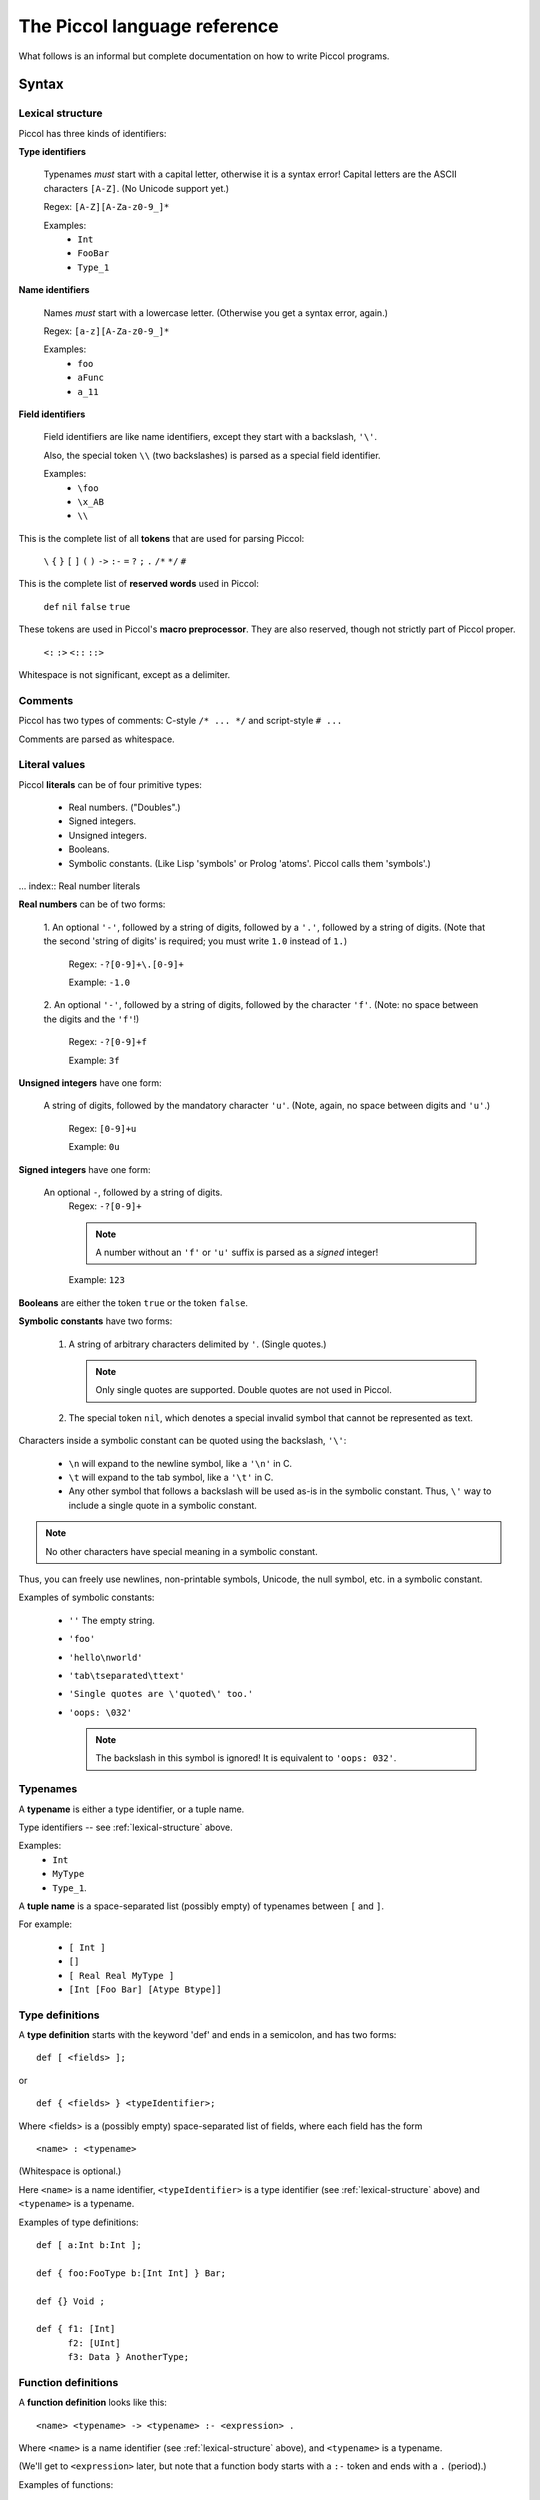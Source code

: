 
.. highlight:: piccol

.. role:: raw-html(raw)
   :format: html


===============================
 The Piccol language reference
===============================

What follows is an informal but complete documentation on how to write Piccol programs.

Syntax
======

.. _lexical-structure:

Lexical structure
-----------------

Piccol has three kinds of identifiers:

.. index:: Type identifiers

**Type identifiers**

    Typenames *must* start with a capital letter, otherwise it is a syntax error! 
    Capital letters are the ASCII characters ``[A-Z]``. (No Unicode support yet.)

    Regex: ``[A-Z][A-Za-z0-9_]*``

    Examples: 
      * ``Int``
      * ``FooBar``
      * ``Type_1``

.. index:: Name identifiers

**Name identifiers** 

    Names *must* start with a lowercase letter.
    (Otherwise you get a syntax error, again.) 

    Regex: ``[a-z][A-Za-z0-9_]*`` 

    Examples:
      * ``foo``
      * ``aFunc``
      * ``a_11``

.. index:: Field identifiers

**Field identifiers**

    Field identifiers are like name identifiers, except they start with a
    backslash, ``'\'``. 

    Also, the special token ``\\`` (two backslashes) is parsed as a special field identifier.

    Examples:
      * ``\foo``
      * ``\x_AB``
      * ``\\``

.. index:: Syntax tokens

This is the complete list of all **tokens** that are used for parsing Piccol:

  ``\`` ``{`` ``}`` ``[`` ``]`` ``(`` ``)`` ``->`` ``:-`` ``=`` ``?`` ``;`` ``.`` ``/*`` ``*/`` ``#``

.. index:: Reserved words

This is the complete list of **reserved words** used in Piccol:

  ``def`` ``nil`` ``false`` ``true``

.. index:: Preprocessor tokens

These tokens are used in Piccol's **macro preprocessor**. They are also reserved, though not
strictly part of Piccol proper.

  ``<:`` ``:>`` ``<::`` ``::>``

.. index:: Whitespace

Whitespace is not significant, except as a delimiter.

Comments
--------

.. index:: Comments

Piccol has two types of comments: C-style ``/* ... */`` and script-style ``# ...``

Comments are parsed as whitespace.

.. _literal-values:

Literal values
--------------

.. index:: Literals

Piccol **literals** can be of four primitive types:
  
  * Real numbers. ("Doubles".)
  * Signed integers.
  * Unsigned integers.
  * Booleans.
  * Symbolic constants. (Like Lisp 'symbols' or Prolog 'atoms'. Piccol calls them 'symbols'.)

... index:: Real number literals

**Real numbers** can be of two forms:

  1. An optional ``'-'``, followed by a string of digits, followed by a ``'.'``, followed by a string of digits.
  (Note that the second 'string of digits' is required; you must write ``1.0`` instead of ``1.``)

    Regex: ``-?[0-9]+\.[0-9]+``

    Example: ``-1.0``
 
  2. An optional ``'-'``, followed by a string of digits, followed by the character ``'f'``.
  (Note: no space between the digits and the ``'f'``!)

    Regex: ``-?[0-9]+f``

    Example: ``3f``

.. index:: Unsigned integer literals

**Unsigned integers** have one form:
   
  A string of digits, followed by the mandatory character ``'u'``.
  (Note, again, no space between digits and ``'u'``.)

    Regex: ``[0-9]+u`` 

    Example: ``0u``

.. index:: Signed integer literals

**Signed integers** have one form:

  An optional ``-``, followed by a string of digits.
    Regex: ``-?[0-9]+`` 

    .. note::

       A number without an ``'f'`` or ``'u'`` suffix is parsed as a *signed* integer!

    Example: ``123``

.. index:: Booleans

**Booleans** are either the token ``true`` or the token ``false``.

.. index:: Symbolic constant literals, Special characters

**Symbolic constants** have two forms:

  1. A string of arbitrary characters delimited by ``'``. (Single quotes.) 

     .. note::

       Only single quotes are supported. Double quotes are not used in Piccol.

  2. The special token ``nil``, which denotes a special invalid symbol that cannot be represented as text.

Characters inside a symbolic constant can be quoted using the backslash, ``'\'``:

  * ``\n`` will expand to the newline symbol, like a ``'\n'`` in C.
  * ``\t`` will expand to the tab symbol, like a ``'\t'`` in C.
  * Any other symbol that follows a backslash will be used as-is in the symbolic constant.
    Thus, ``\'`` way to include a single quote in a symbolic constant.

.. note::

  No other characters have special meaning in a symbolic constant.

Thus, you can freely use newlines, non-printable symbols, Unicode, the null symbol, etc. in a symbolic constant.

Examples of symbolic constants:

  * ``''``
    The empty string.
  * ``'foo'``
  * ``'hello\nworld'``
  * ``'tab\tseparated\ttext'``
  * ``'Single quotes are \'quoted\' too.'``
  * ``'oops: \032'``

    .. note::

      The backslash in this symbol is ignored! It is equivalent to ``'oops: 032'``.

.. _typenames:
  
Typenames
---------

.. index:: Typenames

A **typename** is either a type identifier, or a tuple name.

Type identifiers -- see :ref:`lexical-structure` above.

Examples: 
  * ``Int`` 
  * ``MyType``
  * ``Type_1``.

.. index:: Tuples

A **tuple name** is a space-separated list (possibly empty) of typenames between ``[`` and ``]``.

For example:

  * ``[ Int ]``
  * ``[]``
  * ``[ Real Real MyType ]``
  * ``[Int [Foo Bar] [Atype Btype]]``

Type definitions
----------------

.. index:: Type definitions

A **type definition** starts with the keyword 'def' and ends in a semicolon, and has two forms: ::

  def [ <fields> ];

or ::

  def { <fields> } <typeIdentifier>;


Where <fields> is a (possibly empty) space-separated list of fields, where each field has the form ::

  <name> : <typename>

(Whitespace is optional.)

Here ``<name>`` is a name identifier, ``<typeIdentifier>`` is a type identifier (see :ref:`lexical-structure` above) and
``<typename>`` is a typename.

Examples of type definitions: ::

  def [ a:Int b:Int ];

  def { foo:FooType b:[Int Int] } Bar;

  def {} Void ;

  def { f1: [Int] 
        f2: [UInt] 
        f3: Data } AnotherType;

Function definitions
--------------------

.. index:: Function definitions

A **function definition** looks like this: ::

  <name> <typename> -> <typename> :- <expression> .

Where ``<name>`` is a name identifier (see :ref:`lexical-structure` above), and ``<typename>`` is a typename.

(We'll get to ``<expression>`` later, but note that a function body starts with a ``:-`` token and ends with a ``.`` (period).)

Examples of functions: ::

  foobar Void->MyType :-
    MyType{a=1}
  .

  some_func [Int Int]->Int :- \\ add->Int.

  maketwoints UInt-> [ Int Int ] :- 
    [ (one->Int) (two->Int) ].

.. _expression:
 
Expressions
-----------

.. index:: Expressions

Piccol has a postfix function call syntax, similar to stack-based languages like Forth and Factor.

An **expression** (remember that the body of a function is also an expression!) is a list of space-separated elements, where each element is one of:

  * A value
  * A function call
  * A lambda function call
  * A structure modifier
  * A control construct

You can think of Piccol functions as a kind of Unixy pipe: structures are pushed into the left side of the 
pipeline, and as you move right the original structure goes through function calls and is transformed.
There are also a few special control constructs to interrupt a pipeline or jump into the execution another one.

Examples of function bodies: ::

  1 add->UInt split->[UInt UInt] convert->Real print

  [ Foo{a=1} Bar{b=2} ] do_something->Foo ok->Bool ? 'OK' print ; 'Oops.' print

.. _values:

Values
------

.. index:: Values

A **value** is one of: 

  * A constructed tuple 
  * A constructed structure
  * A function argument field
  * A literal value

.. index:: Tuples

A **constructed tuple** looks like this: 

  ::

    [ <valuesOrParens> ]

  where ``<valuesOrParens>`` is a space-separated list of ``<valueOrParen>``, where each ``<valueOrParen>`` is either a 
    * value or an 
    * expression between ``(`` and ``)``.

  .. note::

    The parentheseses are required! If you want to assign an arbitrary expression to a field, you must enclose it
    in parentheses, otherwise the parser will get confused.

  Examples:
    * ``[1 2 3]``
    * ``[]``
    * ``['hello' 'world']``
    * ``[ \one \two ]``
    * ``[ (one->Int) (two->Int) (1 inc->Int) ]``

.. index:: Structures

A **constructed structure** looks like this: 

  ::

    <typename> { <fieldlist> }

  Where ``<fieldlist>`` is a space-separated list of key-value pairs like this: ::

    <name> = <valueOrParen>

  Examples:
    * ``MyType {firstfield=1 secondfield=2}``
    * ``Foo{ a = [] b = Bar{a=1 b=2} }``
    * ``Void{}``
    * ``SubExpr{ val=([1u 2u] complex_calculation->Real) }``

.. index:: Function arguments

A **function argument field** is a field identifier, see :ref:`lexical-structure` above.

For **literal values** see :ref:`literal-values` above.

.. note::

  This means that you *cannot* use parenthesised expressions in a function definition, neither can you nest
  parens! Parens are only used for setting fields in structures, they are not needed in an expression.

.. note::

  The above explanation is not quite correct. Parenthesised expressions differ from 'normal' expressions in
  function and lambda bodies in that parenthesised expressions *cannot* have control constructs. But don't worry, this
  is natural, since using a control construct while setting a structure field value makes no sense.

.. _function-calls:

Function calls
--------------

.. index:: Function calls

A **function call** looks like this: ::

  <name> -> <typename>

or like this: ::

  <name>

The second form is simply syntactic sugar; it is equivalent in all ways to writing ``<name> -> Void``.

Examples:
  * ``foo->Bar``
  * ``run->Result``
  * ``print``

    Note: equivalent to ``print->Void``

.. note:: 

  There is also a special set of 'inline assembly' functions, which have a ``$`` as the first character of ``<name>``.
  (Example: ``$add``, ``$mul``)
  They are built into the language and cannot be defined by the programmer. They'll be explained later.

.. _lambda-function-calls:

Lambda function calls
---------------------

.. index:: Lambda functions, Function calls

A **lambda function** in Piccol is an anonymous function that is defined in-line while an expression is parsed, and 
is immediately called at the corresponding place at runtime.

It looks like this: ::

  -> <typename> ( <functionBody> )

A ``<functionBody>`` is an expression; anything you can put in the body of function that's defined at toplevel you
can also put in the body of a lambda function.

Examples:
  * ``->Void('uh-oh' print)``
  * ``-> Int ( \v )``
  * ``-> Void ( 1 try_this; 2 try_another; 'oops' print fail )``

.. _structure-modifiers:

Structure modifiers
-------------------

.. index:: Structures, Structure modifiers

**Structure modifiers** look exactly like curly-brace structure constructors, except without the leading ``<typename>``: ::

  { <fieldlist> }

(See :ref:`values` above.)

Examples:
  * ``{a=1}``
  * ``{ x=(get_x->Int) y=(get_y->Int) }``

.. _structure-accessors:

Structure accessors
-------------------

.. index:: Structures, Structure accessors

**Structure accessors** are a way to access only a particular field of a structure. The syntax is similar to a
lambda function call, except with a field name instead of a typename to the right of the ``->``. ::

  -> <name>

Examples:
  * ``FooBar{foo=1 bar='hello'} ->bar``
  * ``[ [1 2] [3 4] ] ->a->b``


Control constructs
------------------

.. index:: Control constructs

There are exactly three **control constructs**. All three are reserved tokens in the language.

  * ``?``
  * ``;``
  * ``fail``

Semantics
=========

Types
-----

.. index:: Built-in types

Piccol types have several very restrictive properties:
  * They are always fixed-size. The size (in bytes) of a value of any given type is always constant at runtime.
  * Types cannot reference themselves recursively. 
  * Types cannot reference types that have not been defined yet.
  * There is no concept of a 'pointer' or 'reference' type. (All types are 'value types'.)

Piccol types are nominal, not structural. That means that if two types have different names they are considered
by the compiler to be two different types. (Even if they have exactly the same definition!)

Piccol has five basic, 'atomic' data types:

  * ``Int``, the signed 64-bit integer.
  * ``UInt``, the unsigned 64-bit integer.
  * ``Real``, the floating-point double.
  * ``Bool``, the boolean value. (Implemented internally as a 64-bit integer, 0 or 1.)
  * ``Sym``, the symbol. (Implemented internally as a 64-bit unsigned integer index into a symbol table.)
  * ``Void``, the empty type, which takes up no space and has no runtime representation.

They are equivalent to the following definitions, except for the fact that Piccol does not allow types to 
reference themselves. ::

  def { v:Int } Int;
  def { v:UInt } UInt;
  def { v:Real } Real;
  def { v:Bool } Bool;
  def { v:Sym } Sym;
  def { } Void;

.. index:: Tuples, Structures

There are two kinds of non-atomic composite types in Piccol: tuples and structures.

Internally, they are really the same. Tuple types are only a special kind of syntactic sugar so that
the programmer is not forced to invent meaningless typenames.

A tuple type definition looks like this: ::

  [ <typename>... ]

For example, ::

  [ Int MyType [Sym Sym ] ]

A definition of a tuple type is exactly equivalent to a corresponding structure type, so that ::

  def [ a:Int b:Int ];

is the exact same thing as ::

  def { a:Int b:Int } [ Int Int ];

Here the ``[ Int Int ]`` is treated as a type identifier by the compiler. 
(Even though it has spaces and brackets in the name!)

The same hold for using a tuple type, too: ::

  [ 12 89 'tag' ] foo->Int

is the exact same thing as ::

  [ Int Int Sym ] {a=12 b=89 c='tag'} foo->Int

.. note::

  Tuple types *must* be defined before use, just like structure types!

.. note::

  Because of how data types are defined in Piccol (no pointers, variables, call-by-value, recursive structures or closures)
  garbage collection is not needed. Piccol is a purely stack-based language.


Function evaluation
-------------------

.. index:: Function calls

Function names have three elements: 
  * the function name proper
  * the function's input type
  * the function's output type

Functions can be overloaded on any of the three elements; thus, two functions with the same name but
different input types are different and completely separate functions for the compiler.
(The same for functions that have the same name and the same input type, but different output types.)

A function can only have *one* input type and *one* output type.

.. note::

    If you want a function to accept several values, you will need to define a composite type. 
    Likewise, if you want a function that does not accept values or does not return them, use Void.

When a function is called it will either *succeed*, returning a type, or it will *fail*, not returning any value.

('Failure' is very similar to exceptions in other languages, except that Piccol failures don't have a type and
have a ligher implementation in the VM.)

When a function is called, (see :ref:`function-calls` syntax above) Piccol's syntax puts the input value on the *left* of the 
function name, while the function's return type must be specified on the *right*.

.. note::

   If a return type isn't specified then ``Void`` is assumed. There is no type inference in Piccol.

Examples:
  * ``[1 2] add->Int``
  * ``Foo{a=1} add->Int square->Real``
  * ``'hello' print exit``
    (Equivalent to ``'hello' print->Void exit->Void``)

Lambda functions
----------------

.. index:: Lambda functions

(See :ref:`lambda-function-calls` syntax above.)

A 'lambda function' is exactly the same as a 'normal' function, except that it 
  * doesn't have a name (it still has an input and return type, though!)
  * is defined inside the expression of another function or lambda function
  * is called at the same place where it is defined.

.. note::

  There is no concept of a function pointer or closure in Piccol. Thus, you can't return or pass a lambda function as
  an object. Lambda functions are only used as a way of structuring code, similar to curly-brace blocks in C.

Note that lambda functions will succeed or fail, just like 'normal' functions!

Structure modifiers
-------------------

.. index:: Structures, Structure modifiers

(See :ref:`structure-modifiers` syntax above.)

A structure modifier is really a special kind of syntactic sugar for changing fields in a structure.
It could be replaced by a lambda function, except that structure modifiers are implemented in a slightly
more efficient manner under the hood.

Here's an explanation by example:

Consider a structure like this: ::

  def { a:Int b:UInt c:Real } Foo;

Consider this code: ::

  Foo{ a=1 b=2u c=3f } { b=100u }

Then this code is fully equivalent to the following: ::

  Foo{ a= 1 b=2u c=3f } ->Foo( Foo{ a=\a b=100u c=\c } )

That is, the structure is accepted by the modifier, the fields specified in the modifier are changed, and 
the structure is then returned. (Without changing any other fields!)

Structure accessors
-------------------

.. index:: Structures, Structure accessors

(See :ref:`structure-accessors` syntax above.)

Likewise, a structure accessor is really a special kind of syntactic sugar for accessing a field in a structure.

It, also, could be replaced by a lambda function, except that structure accessor syntax is much terser.

For example, given the structure ::

  def { a:Int b:[UInt UInt] c:Real } Foo;

the following code will access the field named ``c``: ::

  Foo{ c=3.1415 } ->c

This code is equivalent to ::

  Foo{ c=3.1415 }->Real(\c)

You can also nest accessors in the obvious way: ::

  def { one:Int two:Int } Baz;
  def { baz:Baz } Bar;
  def { bar:Bar } Foo;

  Foo {} ->bar->baz->two

.. note::

  Unlike the equivalent lambda function, you don't need to specify the field's type when using the accessor.
  This makes using nested structures much more sane.


Constructing structures
-----------------------

.. index:: Structures

.. note::

  When constructing a structure, you don't have to specify all of its fields. The fields you leave out
  will be initialized with default values:

    * ``Int``: ``0``
    * ``UInt``: ``0u``
    * ``Real``: ``0f``
    * ``Bool``: ``false``
    * ``Sym``: ``nil``

For example: ::

  def {a:Int b:Sym c:Bool} Foo;

  Foo {}

Here the object that is constructed is really ``Foo { a=0 b=nil c=false }``

.. _funarg-fields:

Function argument fields
------------------------

.. index:: Function arguments, Field identifiers

Function argument fields is how you access the data of a function's input value.

(See 'field identifiers' above in :ref:`lexical-structure`.)

There are two ways to access the function's input value:

  * By accessing the contents of a certain field of the input value. (By using the ``\<fieldname>`` syntax.)
  * By accessing the input value as a whole. (The special token ``\\``)

Examples:

Here ``myfunc`` accepts a ``MyType`` value and returns the contents of its field ``a``. ::

  def { bar:Int } Foo;
  def { a:Int b:Foo } MyType;

  myfunc MyType->Int :- \a.

Here the field ``b`` is returned instead: ::

  myfunc2 MyType->Foo :- \b.

Here ``func`` accepts a ``MyType`` value and passes it to another function, ``frob``, returning nothing. ::

  func MyType->Void :- \\ frob.

Field identifiers work exactly the same for tuples as they do for structures: ::

  def [one:Int two:Int three:Int];

  foo [Int Int Int]->Int :- [ ([\one \two] add->Int) \three ] add->Int.

.. index:: Built-in types

.. note::

  Piccol provides several predefined types: ::

     def [ a:Int  b:Int  ];
     def [ a:UInt b:UInt ];
     def [ a:Bool b:Bool ];
     def [ a:Real b:Real ];
     def [ a:Sym  b:Sym  ];

     def [ v:Int ];
     def [ v:UInt ];
     def [ v:Sym ];
     def [ v:Bool ];
     def [ v:Real ];

  Keep that in mind when reading Piccol code.

Control constructs
------------------

.. index:: Control constructs

There are three control constructs in Piccol:

  * ``;``
  * ``fail``
  * ``?``

The body of a function (whether a 'normal' toplevel function or a lambda) can be segmented into several
so-called 'branches'.

Piccol has a simple runtime model: if, while evaluating a function body, any function fails, then the evaluation
of the current branch is aborted (discarding any intermediate results) and evaluation jumps to the next branch in list.
If all branches fail, then the function itself fails.
If a branch succeeds, then the functions successfully returns and the remaining branches are ignored.

Branches
--------

.. index:: Branches, Control constructs

Branches are delimited by the ``;`` token. 

Examples: ::

  one_of_3 [Int Int Int]->Void :- 
     \a foo ;
     \b foo ;
     \c foo.

Here, ``one_of_3`` tries to call the function ``foo`` with one of three arguments, returning successfully if any of the
three variants succeeds. If all three attempts at calling ``foo`` fail, then ``one_of_3`` itself fails. ::

  pick_one [Sym Sym]->Int :- [ 'foo' (\\->Sym(\a foo->Sym; \b foo->Sym)) ] bar->Int.

This is a more complex example, demonstrating branches inside a lambda function.
Here the function ``pick_one`` accepts two symbol values, passing either one of them to ``bar``, 
depending on whether ``foo`` succeeds or not.
Note that if ``foo`` fails for both values, then ``pick_one`` itself will fail. 
(Failures are bubbled up through the evaluation stack.) ::

  tryit Something->Void :- \\ foo; .

In this example the function ``tryit`` attempts to call ``foo`` with an argument of type ``Something``; if ``foo`` fails, then
``tryit`` succeeds anyways.

.. note::

  The function could be rewritten as ::

     tryit Something->Void :- \\ foo->Void; Void{} .

  The compiler inserts proper ``Void{}`` constructs where necessary and allows you to omit ``->Void`` for functions
  that return ``Void``.

  Note, however, that when returning a real type you need to annotate types and return values properly.

Example: ::

  tryit Thing->Int :- \\ convert->Int; 42.

This version of ``tryit`` tries to convert a value of type ``Thing`` to an ``Int``, using the ``convert`` function; if ``convert``
fails, then ``tryit`` returns the default value of ``42``.

Tests and fails
---------------

.. index:: Failure, Control constructs

The special token ``fail`` fails the current branch, unconditionally. It acts like a ``Void->Void`` function that always
fails.

It can be useful for implementing certain control structures. For example: ::

  try_all [Int Int Int]->Void :-
     \a foo fail ;
     \b foo fail ;
     \c foo fail ;
     .

Here ``try_all`` calls ``foo`` three times with three different ``Int`` arguments. ``try_all`` ignores failures of ``foo`` and
succeeds unconditionally.

The specials token ``?`` checks its boolean argument and succeeds or fails accordingly.
It acts like a ``Bool->Void`` function; its argument on the left must be a ``Bool``. If it is ``true``, then ``?`` succeds,
if it is ``false``, then ``?`` fails. There are no other effects.

Example: ::

  test Sym->Void :- \\ ok->Bool ? func_then; func_else.

This example shows how to implement a traditional 'if-then-else' control structure in Piccol.
If ``ok`` returns ``true``, then ``func_then`` will be called; if it returns ``false``, then ``func_else``.

Looping
-------

Piccol does not support any loop constructs, but it *does* support tail call optimisation properly.

If a function's expression ends with a call of another function, that call will be converted to an
optimized jump instruction for the VM. (i.e., that call will be effectively turned into a 'goto'.)

Any function or even lambda call will be optimized, not just a recursive call.

.. note:: 

  The tail call must happen at the end of a whole *function*; calls at the end of a *branch* cannot be optimized.

Examples: ::

  infiloop Void->Void :-
     'save me, I am an infinite loop. :(\n' print
     infiloop

This function will loop infinitely printing a message and will not consume stack or memory resources.
(Equivalent to a ``while (1) { ... }`` in C.)

Another example: ::

  forloop [Int Int]->Void :-
    <: \a >= \b :> ? ;
    'Looping.\n' print
    [ (<: \a + 1 :>) \b ] forloop.

This function implements a 'for' loop.

Example with lambda functions: ::

  tailcalls Int->Int :-
     \\->Int(\\ inc->Int(\\ inc->Int(\\ inc->Int))).

This (rather silly) function has three nested tail calls of lambda functions and one tail call of ``inc->Int``.
All four will all be optimised, converted to jumps instead of function calls.

Example with branches: ::

  tryit Int->Int :-
    \\ ok->Bool ? \\ ;
    \\ variant_a->Int tryit->Int ; 
    \\ variant_b->Int tryit->Int.

Here the *last* call of ``tryit->Int`` will be optimised, while the one above it will *not* be. 
(Since it is called at the end of a branch, not at the end of a function.)


Arithmetic and logic
====================

.. _infix-expressions:

Infix expressions
-----------------

.. index:: Arithmetic, Logic, Bitwise operations, Operators

The standard arithmetic, bit and boolean infix operators are realized in Piccol through macro expansion.

A macro is a block of text between the special tokens `<:` and `:>`. For example: ::

  add_mul [Int Int]->Int :- 
     <: \a + \a * \b :>
  .

When a macro is expanded it transforms the infix expression into a normal Piccol postfix expression.
This happens before any Piccol is parsed. (Similar to how the C preprocessor works.)

The example above would be turned into something resembling the following code: ::

  add_mul [Int Int]->Int :-
    [ \a ([\a \b] $mul) ] $add
  .

Here is the list of supported operators, in order of precedence. (The more tightly binding ones are listed first.)

.. csv-table:: 
  :header: "Precedence level","Operator","Accepted types","Operation"
  :widths: 10,20,20,45
  :delim: ;

  0;``(`` *EXPR* ``)``;  ;                   Parentheses can be used for grouping
  0;*LITERAL*;           ;                   Literal values or function argument fields
  0;``bool(`` *EXPR* ``)``; Int,UInt;           Converts the argument to a Bool
  0;``int(`` *EXPR* ``)``;  UInt,Real,Bool;     Converts the argument to an Int
  0;``uint(`` *EXPR* ``)``; Real,Int,Bool;      Converts the argument to a UInt
  0;``real(`` *EXPR* ``)``; Int,UInt;           Converts the argument to a Real    

  1;``!`` *X*;           Bool;               Boolean negation
  1;``-`` *X*;           Int,Real;           The negation of a number
  1;``~`` *X*;           UInt;               Binary 'not' (bit flipping)

  2;*X* ``&`` *Y*;       UInt;               Binary 'AND'
  2;*X* ``|`` *Y*;       UInt;               Binary 'OR'
  2;*X* ``^`` *Y*;       UInt;               Binary 'XOR'
  2;*X* ``<<`` *Y*;      UInt;               Bit shift left
  2;*X* ``>>`` *Y*;      UInt;               Bit shift right

  3;*X* ``*`` *Y*;       Int,UInt,Real;      Multiplication
  3;*X* ``/`` *Y*;       Int,UInt,Real;      Division
  3;*X* ``%`` *Y*;       Int,UInt;           'Modulo division'

  4;*X* ``+`` *Y*;       Int,UInt,Real;      Addition
  4;*X* ``-`` *Y*;       Int,UInt,Real;      Subtraction

  5;*X* ``==`` *Y*;      Int,UInt,Real,Sym;  Test for equality. (Returns Bool)
  5;*X* ``=`` *Y*;       Int,UInt,Real,Sym;  Synonym for ``==``
  5;*X* ``!=`` *Y*;      Int,UInt,Real,Sym;  Synonym for ``!(``*X*``==``*Y*``)``
  5;*X* ``<`` *Y*;       Int,UInt,Real;      'Less than'
  5;*X* ``<=`` *Y*;      Int,UInt,Real;      'Less than or equal to'
  5;*X* ``>`` *Y*;       Int,UInt,Real;      'Greater than'
  5;*X* ``>=`` *Y*;      Int,UInt,Real;      'Greater than or equal to'

  6;*X* ``&&`` *Y*;      Bool;               Boolean 'AND'. (Not short-circuited!)
  6;*X* ``||`` *Y*;      Bool;               Boolean 'OR'. (Not short-circuited!)

You can use parentheses for grouping expressions, so something like this ::

  <: (1+3)*(2+4) :> 

works as expected.

.. note::

  You can only use literals or function argument fields as values in infix expressions!

  (See :ref:`literal-values`, :ref:`funarg-fields`.)

That means, for example, that this code will result in a parse error: ::

  <: \a->b + 1 :>

(Because ``\a->b`` is an expression, not a function argument field; simply ``\a`` would be fine, though.)

You should rewrite this code using lambda functions: ::

  \a->Int(<: \b + 1 :>)

.. note::

  Arithmetic expressions **do not** do any type coercion.

An expression like ::

  <: 1 + 1.0 :>

is a type error. Moreover, ::

  <: \a + 1 :> 

is *also* a type error if ``\a`` is a ``UInt``. (Use ``<: \a + 1u :>`` instead.)

.. note::

  Arithmetic expressions are *not* parenthesised.

That means that this code ::

  Foo { a=<:\one + 1:> }

is a syntax error, since it will be expanded to something like ::

  Foo { a=[\one 1] $add }

The code should be rewritten with parentheses: ::

  Foo { a=(<: \one + 1 :>) }


Inline assembly functions
-------------------------

.. index:: Arithmetic, Logic, Bitwise operations, Operators

'Inline assembly' (see :ref:`function-calls` syntax) is a lower-level, postfix notation for arithmetic, logic and boolean 
operators.

Infix expression macros expand to expressions of inline assembly calls. 

Inline assembly functions are closely tied to the VM implementation and are hardcoded into the Piccol compiler.
They cannot be changed or overloaded.

Syntactically, inline assembly calls look like regular function calls, except that the return type is not 
specified, it is inferred from the argument type.

Names of inline assembly functions start with the ``$`` symbol.

Example: ::

  mul [Int Int]->Int :- [\a \b] $mul.

``$mul`` executes the 'INT_MUL' opcode and returns an ``Int``, since the arguments on the left side are ``Int``.

The following is a table of all inline assembly functions.

.. csv-table:: 
  :header: "Input type","Name","Output type","Operation"
  :widths: 10,10,10,40
  :delim: ,

  ``[ Int Int ]``,    ``add``,           ``Int``, Signed integer addition
  ``[ Int Int ]``,    ``sub``,           ``Int``, Signed integer subtraction
  ``[ Int Int ]``,    ``mul``,           ``Int``, Signed integer multiplication
  ``[ Int Int ]``,    ``div``,           ``Int``, Signed integer division
  ``[ Int Int ]``,    ``mod``,           ``Int``, Signed integer modulo
  ``Int``,            ``neg``,           ``Int``, Signed integer negation

  ``[ UInt UInt ]``,  ``add``,          ``UInt``, Unsigned integer addition
  ``[ UInt UInt ]``,  ``sub``,          ``UInt``, Unsigned integer subtraction
  ``[ UInt UInt ]``,  ``mul``,          ``UInt``, Unsigned integer multiplication
  ``[ UInt UInt ]``,  ``div``,          ``UInt``, Unsigned integer division
  ``[ UInt UInt ]``,  ``mod``,          ``UInt``, Unsigned integer modulo

  ``[ Real Real ]``,  ``add``,          ``Real``, Real number addition
  ``[ Real Real ]``,  ``sub``,          ``Real``, Real number subtraction
  ``[ Real Real ]``,  ``mul``,          ``Real``, Real number multiplication
  ``[ Real Real ]``,  ``div``,          ``Real``, Real number division
  ``Real``,           ``neg``,          ``Real``, Real number negation

  ``[ UInt UInt ]``,  ``band``,             ``UInt``, Bitwise 'AND'
  ``[ UInt UInt ]``,  ``bor``,              ``UInt``, Bitwise 'OR'
  ``[ UInt UInt ]``,  ``bnot``,             ``UInt``, Bitwise 'NOT'
  ``[ UInt UInt ]``,  ``bxor``,             ``UInt``, Bitwise 'XOR'
  ``[ UInt UInt ]``,  ``bshl``,             ``UInt``, Bit shift left
  ``[ UInt UInt ]``,  ``bshr``,             ``UInt``, Bit shift right

  ``[ Int Int ]``,    ``eq``,            ``Bool``, Signed integer equality
  ``[ Int Int ]``,    ``lt``,            ``Bool``, Signed integer 'less than'
  ``[ Int Int ]``,    ``lte``,           ``Bool``, Signed integer 'less than or equal to'
  ``[ Int Int ]``,    ``gt``,            ``Bool``, Signed integer 'greater than'
  ``[ Int Int ]``,    ``gte``,           ``Bool``, Signed integer 'greater than or equal to'

  ``[ UInt UInt ]``,  ``eq``,            ``Bool``, Unsigned integer equality
  ``[ UInt UInt ]``,  ``lt``,            ``Bool``, Unsigned integer 'less than'
  ``[ UInt UInt ]``,  ``lte``,           ``Bool``, Unsigned integer 'less than or equal to'
  ``[ UInt UInt ]``,  ``gt``,            ``Bool``, Unsigned integer 'greater than'
  ``[ UInt UInt ]``,  ``gte``,           ``Bool``, Unsigned integer 'greater than or equal to'

  ``[ Real Real ]``,  ``eq``,            ``Bool``, Real number equality
  ``[ Real Real ]``,  ``lt``,            ``Bool``, Real number 'less than'
  ``[ Real Real ]``,  ``lte``,           ``Bool``, Real number 'less than or equal to'
  ``[ Real Real ]``,  ``gt``,            ``Bool``, Real number 'greater than'
  ``[ Real Real ]``,  ``gte``,           ``Bool``, Real number 'greater than or equal to'

  ``[ Sym Sym ]``,  ``eq``,   ``Bool``, Comparison for equality of symbols

  ``[ Bool Bool ]``,  ``and``,           ``Bool``, Boolean 'AND'
  ``[ Bool Bool ]``,  ``or``,            ``Bool``, Boolean 'OR'
  ``Bool``,           ``not``,           ``Bool``, Boolean negation

  ``Int``,            ``to_real``,   ``Real``, Signed integer to real number conversion
  ``UInt``,           ``to_real``,   ``Real``, Unsigned integer to real number conversion
  ``Real``,           ``to_int``,    ``Int``, Real number to signed integer conversion
  ``Real``,           ``to_uint``,   ``UInt``, Real number to unsigned integer conversion. (Unsafe!!)

  ``Int``,            ``to_uint``,           ``UInt``, Signed to unsigned integer conversion. (Unsafe!!)
  ``Int``,            ``to_bool``,           ``Bool``, Integer to boolean conversion
  ``UInt``,           ``to_int``,            ``Int``, Unsigned to signed integer conversion. (Unsafe!!)
  ``UInt``,           ``to_bool``,           ``Bool``, Unsigned integer to boolean conversion
  ``Bool``,           ``to_int``,            ``Int``, Boolean to signed integer conversion
  ``Bool``,           ``to_uint``,           ``UInt``, Boolean to unsigned integer conversion

  ``[ Int ]``,   ``noop``,   ``Int``, No-op; does absolutely nothing but useful for writing macros. 
  ``[ UInt ]``,  ``noop``,   ``UInt``, No-op
  ``[ Bool ]``,  ``noop``,   ``Bool``, No-op
  ``[ Real ]``,  ``noop``,   ``Real``, No-op
  ``[ Sym ]``,   ``noop``,   ``Sym``, No-op

  ``Bool``,           ``if``,               ``Void``, Equivalent to the ``?`` control construct.
  ``Void``,           ``fail``,              A special type of 'fail', Equivalent to the ``fail`` control construct. Does not return any type.


Macro preprocessor
==================

.. index:: Predefined macros

All Piccol source files are automatically preprocessed with :doc:`Macrolan </macrolan>` before parsing.

There are several macros predefined in Piccol, some to make it easier for the user to write other macros, 
some to be used directly as syntactic sugar.

The infix syntax for operators (:ref:`infix-expressions`) is a predefined as a macro named ``expr`` and ``default``.

(``expr`` if you want to use infix syntax expressions in your own macros, ``default`` so you can type ``<: ... :>`` 
instead of ``<:[expr] ... :>``.)

Some other predefined macros:

  * ``spaces``: matches zero or more whitespace characters.
  * ``ident``: matches name identifiers. (:ref:`lexical-structure`)
  * ``literals``: matches literals (:ref:`literal-values`) or function argument fields. (:ref:`funarg-fields`)
  * ``types``: matches typenames. (:ref:`typenames`)
  * ``type_canonical``: reformats a typename to 'canonical form', required in the C++ API.
  * ``body``: a helper macro for constructing parsers of sequences of code.
  * ``case``: the 'switch-case' construct, see below.
  * ``q``: a macro for quoting text in other macros.
  * ``seq``: a macro that implements the 'sequencer' idiom.

'case'
------

The 'case' macro has the following syntax: ::

  <:[case] <fieldref> :
      <literal> ? <expr> ;
      ...
   :>

where ``<fieldref>`` is a field identifier (:ref:`lexical-structure`), ``<literal>`` is a literal 
(:ref:`literal-values`) and ``<expr>`` is an arbitrary expression. (:ref:`expression`)

The trailing ``;`` is optional. Whitespace is optional too.

The ``case`` macro expands to something like the following: ::

  <: <fieldref> == <literal1> :> ? <body1> ;
  <: <fieldref> == <literal2> :> ? <body2> ;
  ...

You can also nest macros, which is especially useful with 'case': ::

  <:[case] \a : 
     'one' ? \b->Int( <:[case] \v : 
                            'one' ? 11 ; 
                            'two' ? 12 :> )
     'two' ? \b->Int( <:[case] \v :
                            'one' ? 21 ;
                            'two' ? 22 :> )
   :>

Note that the parser of this macro correctly detects ``;`` when it is part of a symbolic literal or 
lambda function. (Semicolons inside symbolic literals and parenthesised chunks of text are ignored.)

That is, the following code snippet is safe: it *does not* confuse the 'case' macro and does not
result in a parse error. ::

  <:[case] \a :
      1 ? 'text;with;semicolon' ;
      2 ? \b->Sym(\a ? 's1' ; 's2')
   :>

'q'
---

'q' is a special macro that allows you to 'quote' a block of text; that is, to insert verbatim some text into the output
of another macro.

A convoluted example: ::

  <:[case] \a :
     1 ? 'one' ;
     2 ? 'two' ;
    <:[q] \a is_three->Bool ? 'three' ; :>
     4 ? 'four' 
   :>

It is a very simple and straightforward macro that simply relies on the rules of nesting macro applications.

'seq'
-----

'seq' is a macro for taking advantage of the 'sequencer' idiom. 

'seq' has the following syntax: ::

  <:[case] <ident> => <exprs> => <typename> :>

or ::

  <:[case] <ident> => <exprs> :>

(The trailing ``=> <typename>`` is optional; if it is left off, then ``=> Void`` will be assumed.)

Here ``<ident>`` is a name of a function. (A name identifier, see :ref:`lexical-structure`.)

``exprs`` is a **comma-separated** list of expressions. (Commas inside symbol literals and parenthesised chunks of text
will be ignored.)

Here is an example of how this idiom works. The following macro ::

  <:[seq] fmt => 'One is ', one->Sym, ', two is ', two->Sym, '\n' => Sym :>

will be expanded to code that looks something like this: ::

              fmt_start
  'One is '   fmt
  one->Sym    fmt
  ', two is ' fmt
  two->Sym    fmt
  '\n'        fmt
              fmt_end->Sym

That is, the listed expressions will be interleaved with proper calls to ``fmt``, so that the list of expressions
is finally converted to a single value of type ``Sym``.

This idiom is a convienient way of passing a variable-sized list of values to a function.

It is also useful, for example, for implementing I/O and formatter functions. (Like ``printf`` in C and other languages.)

'do'
-----

'do' is a macro for expressing sequences of computations, but in a 'linear' fashion with variables, rather 
than the more ugly notation of nested expressions.

'do' has the following syntax: ::

  <:[do] <typename> -> <typename>

         <ident> = <expr>,
         <ident> = <expr>,
         ...
      =>
         <ident> = <expr>,
         ...
      =>
         <expr>
   :>

For example: ::

  <:[do] [Int Int] -> Int

     a = [\a \b] random->Int
     b = <: \a + \b :>
    =>
     a = <: \a * \b :>
    =>
     b = <: \a * \b :>
    => 
     [\a \b] foo->Int
   :>

This code will be transformed to: ::

  [Int Int] { a=([\a \b] random->Int)
              b=(<: \a + \b :>)
  } ->Int(
     \\ { a=(<: \a * \b :>) 
     } ->Int(
        \\ { b=(<: \a * \b :>)
        } ->Int(
           [\a \b] foo->Int
        )
     )
  )

The ``do`` expression is a kind of 'mini-program': a set of variables, a sequence of instructions, and
a resulting output value.

You can think of the first type (``[Int Int]`` in the example) as a kind of 
'memory bank', which holds the variables of your mini-program.

The second type (``Int``) is the type of the resulting output value.

Each line (separated by ``=>``) describes how to change variable values at each step of the mini-program's 
execution.

.. note::

  The last expression after the final ``=>`` is special! It describes how to convert the 'memory bank' into
  the resulting value.

.. note::

  The ``do`` macro is converted into a series of nested, tail-call-optimized function calls.
  This makes ``do`` macros particularly suitable for implementing loop-like functions.


